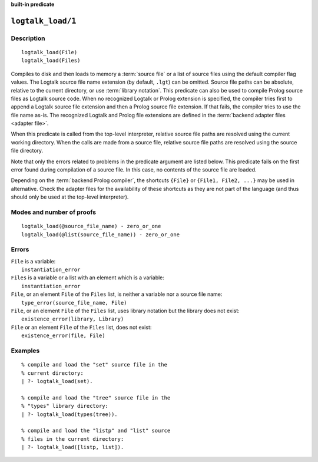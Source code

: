 ..
   This file is part of Logtalk <https://logtalk.org/>  
   SPDX-FileCopyrightText: 1998-2024 Paulo Moura <pmoura@logtalk.org>
   SPDX-License-Identifier: Apache-2.0

   Licensed under the Apache License, Version 2.0 (the "License");
   you may not use this file except in compliance with the License.
   You may obtain a copy of the License at

       http://www.apache.org/licenses/LICENSE-2.0

   Unless required by applicable law or agreed to in writing, software
   distributed under the License is distributed on an "AS IS" BASIS,
   WITHOUT WARRANTIES OR CONDITIONS OF ANY KIND, either express or implied.
   See the License for the specific language governing permissions and
   limitations under the License.


.. rst-class:: align-right

**built-in predicate**

.. index:: pair: logtalk_load/1; Built-in predicate
.. _predicates_logtalk_load_1:

``logtalk_load/1``
==================

Description
-----------

::

   logtalk_load(File)
   logtalk_load(Files)

Compiles to disk and then loads to memory a :term:`source file` or a list
of source files using the default compiler flag values. The Logtalk source
file name extension (by default, ``.lgt``) can be omitted. Source file
paths can be absolute, relative to the current directory, or use
:term:`library notation`. This predicate can also be used to compile Prolog
source files as Logtalk source code. When no recognized Logtalk or Prolog
extension is specified, the compiler tries first to append a Logtalk source
file extension and then a Prolog source file extension. If that fails, the
compiler tries to use the file name as-is. The recognized Logtalk and Prolog
file extensions are defined in the :term:`backend adapter files <adapter file>`.

When this predicate is called from the top-level interpreter, relative source
file paths are resolved using the current working directory. When the calls
are made from a source file, relative source file paths are resolved
using the source file directory.

Note that only the errors related to problems in the predicate argument
are listed below. This predicate fails on the first error found during
compilation of a source file. In this case, no contents of the source
file are loaded.

Depending on the :term:`backend Prolog compiler`, the shortcuts ``{File}``
or ``{File1, File2, ...}`` may be used in alternative. Check the adapter
files for the availability of these shortcuts as they are not part of
the language (and thus should only be used at the top-level
interpreter).

Modes and number of proofs
--------------------------

::

   logtalk_load(@source_file_name) - zero_or_one
   logtalk_load(@list(source_file_name)) - zero_or_one

Errors
------

| ``File`` is a variable:
|     ``instantiation_error``
| ``Files`` is a variable or a list with an element which is a variable:
|     ``instantiation_error``
| ``File``, or an element ``File`` of the ``Files`` list, is neither a variable nor a source file name:
|     ``type_error(source_file_name, File)``
| ``File``, or an element ``File`` of the ``Files`` list, uses library notation but the library does not exist:
|     ``existence_error(library, Library)``
| ``File`` or an element ``File`` of the ``Files`` list, does not exist:
|     ``existence_error(file, File)``

Examples
--------

::

   % compile and load the "set" source file in the
   % current directory:
   | ?- logtalk_load(set).

   % compile and load the "tree" source file in the
   % "types" library directory:
   | ?- logtalk_load(types(tree)).

   % compile and load the "listp" and "list" source
   % files in the current directory:
   | ?- logtalk_load([listp, list]).

.. seealso::

   :ref:`predicates_logtalk_compile_1`,
   :ref:`predicates_logtalk_compile_2`,
   :ref:`predicates_logtalk_load_2`,
   :ref:`predicates_logtalk_make_0`,
   :ref:`predicates_logtalk_make_1`,
   :ref:`predicates_logtalk_library_path_2`
